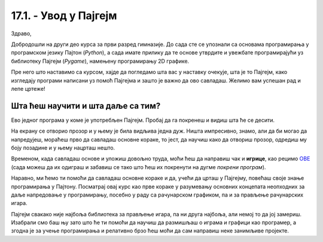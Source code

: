 17.1. - Увод у Пајгејм
======================

Здраво,

Добродошли на други део курса за први разред гимназије. До сада сте се упознали са основама 
програмирања у програмском језику Пајтон (*Python*), а сада имате прилику да те основе утврдите и увежбате програмирајући уз 
библиотеку Пајгејм (*Pygame*), намењену програмирању 2D графике.

.. suggestionnote::

   Веома корисно и потребно ће бити  да себи црташ скице на папиру када је то потребно. То ће ти много помоћи у раду
   јер лепе скице воде ка добром прoрачуну и исправно нацртаним цртежима! Такође, покрећи програме када год пожелиш,
   не можеш ништа покварити тиме а видећеш шта је нацртано и да ли је то оно што си желео/желела.

Пре него што наставимо са курсом, хајде да погледамо шта вас у наставку очекује, шта је то Пајгејм, како изгледају 
програми написани уз помоћ Пајгејма и зашто је важно да ово савладаш. 
Желимо вам успешан рад и лепе цртеже!

Шта ћеш научити и шта даље са тим?
----------------------------------

Ево једног програма у коме је употребљен Пајгејм. Пробај да га покренеш и видиш шта ће се десити.

.. activecode:: pygame_osnovni_primer_dogadjaji_pygamebg
   :nocodelens:
   :enablecopy:
   :modaloutput: 

  
   import pygame as pg
   import pygamebg

   (sirina, visina) = (400, 400)
   prozor = pygamebg.open_window(sirina, visina, "Pygame")
   prozor.fill(pg.Color("white"))  

   pg.draw.line(prozor, pg.Color("black"), (100, 100), (300, 300), 5)

   pygamebg.wait_loop()

На екрану се отворио прозор и у њему је била видљива једна дуж. Ништа импресивно, знамо, али да би могао да 
напредујеш, мораћеш прво да савладаш основне кораке, то јест, да научиш како да отвориш прозор, одредиш му боју 
позадине и у њему нацрташ нешто. 


.. suggestionnote::
      
   Иако користимо посебну библиотеку, и даље програмирамо у програмском језику Пајтон - све оно са чиме си се 
   сусрео у првом делу курса је и даље важно - аритметика, 
   наредбе (``if``, ``if-else``, ``if-elif-else``, ``for``, ``while``), функције 
   (оне уграђене попут ``min`` или ``abs`` и оне које ти дефинишеш помоћу ``def``), листе 
   (попут ``[1, 2, 3]``), ниске, тј. стрингови (``"Zdravo"``, тј. ``'Zdravo'``), 
   уређени парови и торке (попут ``(3, 4)``), речници (попут ``{"Pera": 5, "Ana": 4}``) и слично. 
   Ако ниси сигуран у своје познавање било којег од тих појмова, требало би да их обновиш, 
   што брзо можеш да урадиш помоћу 
   нашег `Синтаксног подсетника за Пајтон <https://petljamediastorage.blob.core.windows.net/root/Media/Default/Help/cheatsheet.pdf>`__, а, 
   ако имаш више времена или потребу да нешто детаљније погледаш, слободно се врати на први део овог курса. 


Временом, када савладаш основе и уложиш довољно труда, моћи ћеш да направиш чак и **игрице**, 
као рецимо `ОВЕ <https://petlja.org/biblioteka/r/lekcije/pygame-prirucnik-gim/igre-toctree>`__
(сада можеш да их одиграш и забавиш се тако што ћеш их покренути на дугме *покрени програм*). 
   
Наравно, 
ми ћемо ти помоћи да савладаш основне кораке и да, учећи да црташ у Пајгејму, повећаш своје знање 
програмирања у Пајтону. Посматрај овај курс као прве кораке у разумевању основних концепата неопходних за 
даље напредовање у програмирању, посебно у раду са рачунарском графиком, па и за прављење рачунарских игара. 

Пајгејм свакако није најбоља библиотека за прављење игара, па ни друга најбоља, али немој то да јој 
замериш. Изабрали смо баш њу зато што ће ти помоћи да научиш да размишљаш о играма и графици као 
програмер, а згодна је за учење програмирања и релативно брзо ћеш моћи да сам направиш 
неке занимљиве пројекте. 



